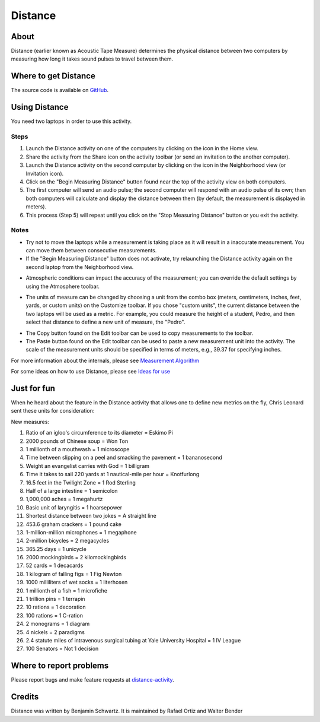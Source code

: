 .. _distance:

========
Distance
========

About
-----

Distance (earlier known as Acoustic Tape Measure) determines the physical distance between two computers by measuring how long it takes sound pulses to travel between them. 

.. image :: ../images/distance_img1.png


Where to get Distance
---------------------

The source code is available on `GitHub <https://github.com/sugarlabs/distance-activity>`__.


Using Distance
--------------

You need two laptops in order to use this activity. 

Steps
:::::

1. Launch the Distance activity on one of the computers by clicking on the icon in the Home view. 

2. Share the activity from the Share icon on the activity toolbar (or send an invitation to the another computer).

3. Launch the Distance activity on the second computer by clicking on the icon in the Neighborhood view (or Invitation icon).
    
4. Click on the "Begin Measuring Distance" button found near the top of the activity view on both computers.
    
5. The first computer will send an audio pulse; the second computer will respond with an audio pulse of its own; then both computers will calculate and display the distance between them (by default, the measurement is displayed in meters).
    
6. This process (Step 5) will repeat until you click on the "Stop Measuring Distance" button or you exit the activity.

Notes
:::::

* Try not to move the laptops while a measurement is taking place as it will result in a inaccurate measurement. You can move them between consecutive measurements.

* If the "Begin Measuring Distance" button does not activate, try relaunching the Distance activity again on the second laptop from the Neighborhood view. 

.. image :: ../images/distance_img2.png

* Atmospheric conditions can impact the accuracy of the measurement; you can override the default settings by using the Atmosphere toolbar.

.. image :: ../images/distance_img3.png

* The units of measure can be changed by choosing a unit from the combo box (meters, centimeters, inches, feet, yards, or custom units) on the Customize toolbar. If you chose "custom units", the current distance between the two laptops will be used as a metric. For example, you could measure the height of a student, Pedro, and then select that distance to define a new unit of measure, the "Pedro".

.. image :: ../images/distance_img4.png

* The Copy button found on the Edit toolbar can be used to copy measurements to the toolbar. 

* The Paste button found on the Edit toolbar can be used to paste a new measurement unit into the activity. The scale of the measurement units should be specified in terms of meters, e.g., 39.37 for specifying inches. 


For more information about the internals, please see `Measurement Algorithm <http://wiki.laptop.org/go/Distance#Measurement_Algorithm>`__

For some ideas on how to use Distance, please see `Ideas for use <http://wiki.laptop.org/go/Distance#Ideas_for_use>`__


Just for fun
------------

When he heard about the feature in the Distance activity that allows one to define new metrics on the fly, Chris Leonard sent these units for consideration:

New measures:

1. Ratio of an igloo's circumference to its diameter = Eskimo Pi

2. 2000 pounds of Chinese soup = Won Ton

3. 1 millionth of a mouthwash = 1 microscope

4. Time between slipping on a peel and smacking the pavement = 1 bananosecond

5. Weight an evangelist carries with God = 1 billigram

6. Time it takes to sail 220 yards at 1 nautical-mile per hour = Knotfurlong

7. 16.5 feet in the Twilight Zone = 1 Rod Sterling

8. Half of a large intestine = 1 semicolon

9. 1,000,000 aches = 1 megahurtz

10. Basic unit of laryngitis = 1 hoarsepower

11. Shortest distance between two jokes = A straight line

12. 453.6 graham crackers = 1 pound cake

13. 1-million-million microphones = 1 megaphone

14. 2-million bicycles = 2 megacycles

15. 365.25 days = 1 unicycle

16. 2000 mockingbirds = 2 kilomockingbirds

17. 52 cards = 1 decacards

18. 1 kilogram of falling figs = 1 Fig Newton

19. 1000 milliliters of wet socks = 1 literhosen

20. 1 millionth of a fish = 1 microfiche

21. 1 trillion pins = 1 terrapin

22. 10 rations = 1 decoration

23. 100 rations = 1 C-ration

24. 2 monograms = 1 diagram

25. 4 nickels = 2 paradigms

26. 2.4 statute miles of intravenous surgical tubing at Yale University Hospital = 1 IV League

27. 100 Senators = Not 1 decision


Where to report problems
------------------------

Please report bugs and make feature requests at `distance-activity <https://github.com/sugarlabs/distance-activity/issues>`__.


Credits
-------
Distance was written by Benjamin Schwartz. It is maintained by Rafael Ortiz and Walter Bender 
